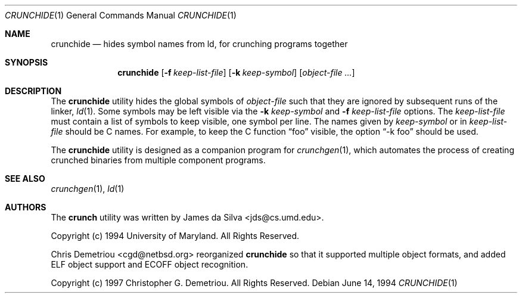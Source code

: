 .\"
.\" Copyright (c) 1994 University of Maryland
.\" All Rights Reserved.
.\"
.\" Permission to use, copy, modify, distribute, and sell this software and its
.\" documentation for any purpose is hereby granted without fee, provided that
.\" the above copyright notice appear in all copies and that both that
.\" copyright notice and this permission notice appear in supporting
.\" documentation, and that the name of U.M. not be used in advertising or
.\" publicity pertaining to distribution of the software without specific,
.\" written prior permission.  U.M. makes no representations about the
.\" suitability of this software for any purpose.  It is provided "as is"
.\" without express or implied warranty.
.\"
.\" U.M. DISCLAIMS ALL WARRANTIES WITH REGARD TO THIS SOFTWARE, INCLUDING ALL
.\" IMPLIED WARRANTIES OF MERCHANTABILITY AND FITNESS, IN NO EVENT SHALL U.M.
.\" BE LIABLE FOR ANY SPECIAL, INDIRECT OR CONSEQUENTIAL DAMAGES OR ANY DAMAGES
.\" WHATSOEVER RESULTING FROM LOSS OF USE, DATA OR PROFITS, WHETHER IN AN
.\" ACTION OF CONTRACT, NEGLIGENCE OR OTHER TORTIOUS ACTION, ARISING OUT OF OR
.\" IN CONNECTION WITH THE USE OR PERFORMANCE OF THIS SOFTWARE.
.\"
.\" Author: James da Silva, Systems Design and Analysis Group
.\"			   Computer Science Department
.\"			   University of Maryland at College Park
.\" $FreeBSD: releng/9.3/usr.sbin/crunch/crunchide/crunchide.1 131500 2004-07-02 23:13:00Z ru $
.\"
.Dd June 14, 1994
.Dt CRUNCHIDE 1
.Os
.Sh NAME
.Nm crunchide
.Nd hides symbol names from ld, for crunching programs together
.Sh SYNOPSIS
.Nm
.Op Fl f Ar keep-list-file
.Op Fl k Ar keep-symbol
.Op Ar object-file ...
.Sh DESCRIPTION
The
.Nm
utility hides the global symbols of
.Ar object-file
such that they are ignored by subsequent runs of the linker,
.Xr ld 1 .
Some symbols may be left visible via the
.Fl k Ar keep-symbol
and
.Fl f Ar keep-list-file
options.
The
.Ar keep-list-file
must contain a list of symbols to keep visible, one symbol per line.
The names given by
.Ar keep-symbol
or in
.Ar keep-list-file
should be C names.
For example,
to keep the C function
.Dq foo
visible, the option
.Dq -k foo
should be used.
.Pp
The
.Nm
utility is designed as a companion program for
.Xr crunchgen 1 ,
which automates the process of creating crunched binaries from
multiple component programs.
.Sh SEE ALSO
.Xr crunchgen 1 ,
.Xr ld 1
.Sh AUTHORS
.An -nosplit
The
.Nm crunch
utility was written by
.An James da Silva Aq jds@cs.umd.edu .
.Pp
Copyright (c) 1994 University of Maryland.
All Rights Reserved.
.Pp
.An Chris Demetriou Aq cgd@netbsd.org
reorganized
.Nm
so that it supported multiple object formats, and added
ELF object support and ECOFF object recognition.
.Pp
Copyright (c) 1997
.An Christopher G. Demetriou .
All Rights Reserved.
